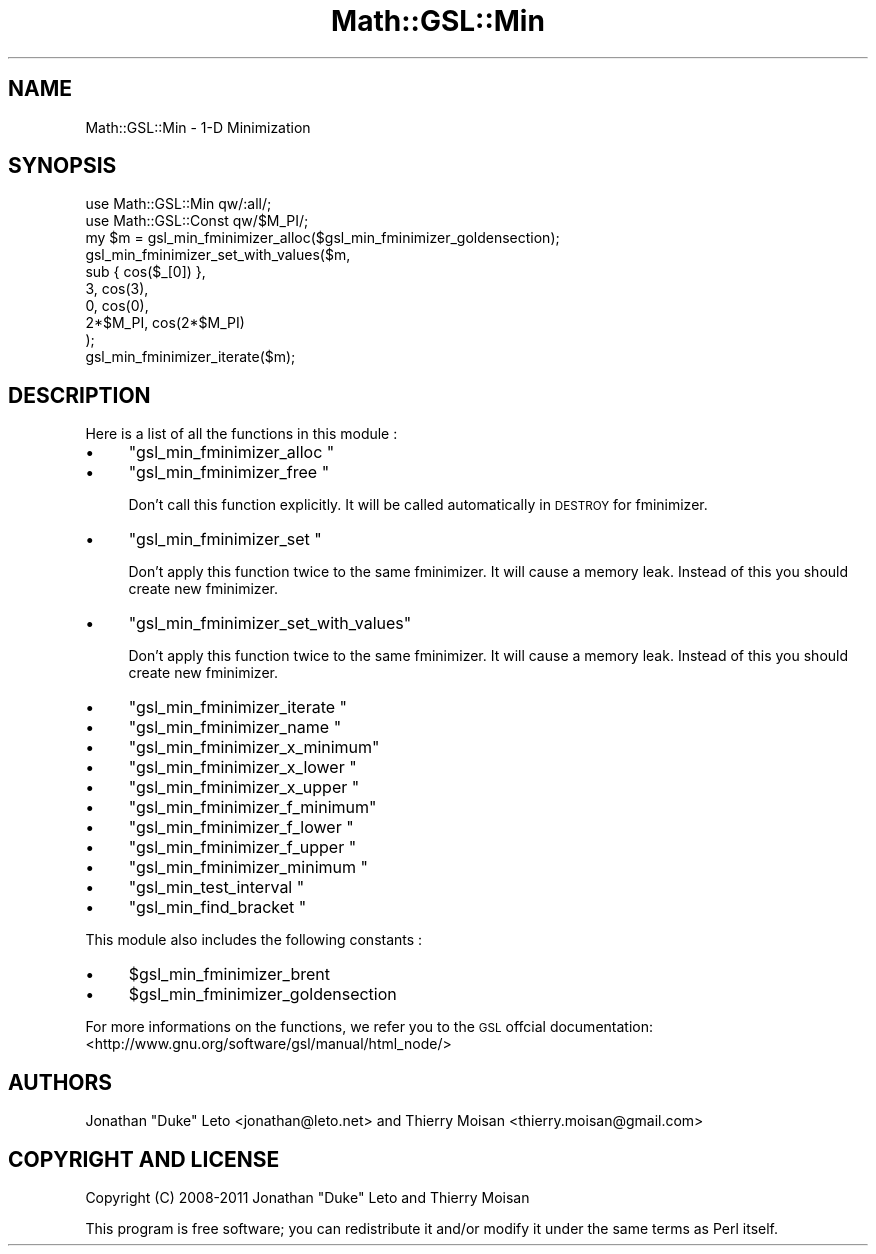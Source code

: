 .\" Automatically generated by Pod::Man 2.25 (Pod::Simple 3.16)
.\"
.\" Standard preamble:
.\" ========================================================================
.de Sp \" Vertical space (when we can't use .PP)
.if t .sp .5v
.if n .sp
..
.de Vb \" Begin verbatim text
.ft CW
.nf
.ne \\$1
..
.de Ve \" End verbatim text
.ft R
.fi
..
.\" Set up some character translations and predefined strings.  \*(-- will
.\" give an unbreakable dash, \*(PI will give pi, \*(L" will give a left
.\" double quote, and \*(R" will give a right double quote.  \*(C+ will
.\" give a nicer C++.  Capital omega is used to do unbreakable dashes and
.\" therefore won't be available.  \*(C` and \*(C' expand to `' in nroff,
.\" nothing in troff, for use with C<>.
.tr \(*W-
.ds C+ C\v'-.1v'\h'-1p'\s-2+\h'-1p'+\s0\v'.1v'\h'-1p'
.ie n \{\
.    ds -- \(*W-
.    ds PI pi
.    if (\n(.H=4u)&(1m=24u) .ds -- \(*W\h'-12u'\(*W\h'-12u'-\" diablo 10 pitch
.    if (\n(.H=4u)&(1m=20u) .ds -- \(*W\h'-12u'\(*W\h'-8u'-\"  diablo 12 pitch
.    ds L" ""
.    ds R" ""
.    ds C` ""
.    ds C' ""
'br\}
.el\{\
.    ds -- \|\(em\|
.    ds PI \(*p
.    ds L" ``
.    ds R" ''
'br\}
.\"
.\" Escape single quotes in literal strings from groff's Unicode transform.
.ie \n(.g .ds Aq \(aq
.el       .ds Aq '
.\"
.\" If the F register is turned on, we'll generate index entries on stderr for
.\" titles (.TH), headers (.SH), subsections (.SS), items (.Ip), and index
.\" entries marked with X<> in POD.  Of course, you'll have to process the
.\" output yourself in some meaningful fashion.
.ie \nF \{\
.    de IX
.    tm Index:\\$1\t\\n%\t"\\$2"
..
.    nr % 0
.    rr F
.\}
.el \{\
.    de IX
..
.\}
.\"
.\" Accent mark definitions (@(#)ms.acc 1.5 88/02/08 SMI; from UCB 4.2).
.\" Fear.  Run.  Save yourself.  No user-serviceable parts.
.    \" fudge factors for nroff and troff
.if n \{\
.    ds #H 0
.    ds #V .8m
.    ds #F .3m
.    ds #[ \f1
.    ds #] \fP
.\}
.if t \{\
.    ds #H ((1u-(\\\\n(.fu%2u))*.13m)
.    ds #V .6m
.    ds #F 0
.    ds #[ \&
.    ds #] \&
.\}
.    \" simple accents for nroff and troff
.if n \{\
.    ds ' \&
.    ds ` \&
.    ds ^ \&
.    ds , \&
.    ds ~ ~
.    ds /
.\}
.if t \{\
.    ds ' \\k:\h'-(\\n(.wu*8/10-\*(#H)'\'\h"|\\n:u"
.    ds ` \\k:\h'-(\\n(.wu*8/10-\*(#H)'\`\h'|\\n:u'
.    ds ^ \\k:\h'-(\\n(.wu*10/11-\*(#H)'^\h'|\\n:u'
.    ds , \\k:\h'-(\\n(.wu*8/10)',\h'|\\n:u'
.    ds ~ \\k:\h'-(\\n(.wu-\*(#H-.1m)'~\h'|\\n:u'
.    ds / \\k:\h'-(\\n(.wu*8/10-\*(#H)'\z\(sl\h'|\\n:u'
.\}
.    \" troff and (daisy-wheel) nroff accents
.ds : \\k:\h'-(\\n(.wu*8/10-\*(#H+.1m+\*(#F)'\v'-\*(#V'\z.\h'.2m+\*(#F'.\h'|\\n:u'\v'\*(#V'
.ds 8 \h'\*(#H'\(*b\h'-\*(#H'
.ds o \\k:\h'-(\\n(.wu+\w'\(de'u-\*(#H)/2u'\v'-.3n'\*(#[\z\(de\v'.3n'\h'|\\n:u'\*(#]
.ds d- \h'\*(#H'\(pd\h'-\w'~'u'\v'-.25m'\f2\(hy\fP\v'.25m'\h'-\*(#H'
.ds D- D\\k:\h'-\w'D'u'\v'-.11m'\z\(hy\v'.11m'\h'|\\n:u'
.ds th \*(#[\v'.3m'\s+1I\s-1\v'-.3m'\h'-(\w'I'u*2/3)'\s-1o\s+1\*(#]
.ds Th \*(#[\s+2I\s-2\h'-\w'I'u*3/5'\v'-.3m'o\v'.3m'\*(#]
.ds ae a\h'-(\w'a'u*4/10)'e
.ds Ae A\h'-(\w'A'u*4/10)'E
.    \" corrections for vroff
.if v .ds ~ \\k:\h'-(\\n(.wu*9/10-\*(#H)'\s-2\u~\d\s+2\h'|\\n:u'
.if v .ds ^ \\k:\h'-(\\n(.wu*10/11-\*(#H)'\v'-.4m'^\v'.4m'\h'|\\n:u'
.    \" for low resolution devices (crt and lpr)
.if \n(.H>23 .if \n(.V>19 \
\{\
.    ds : e
.    ds 8 ss
.    ds o a
.    ds d- d\h'-1'\(ga
.    ds D- D\h'-1'\(hy
.    ds th \o'bp'
.    ds Th \o'LP'
.    ds ae ae
.    ds Ae AE
.\}
.rm #[ #] #H #V #F C
.\" ========================================================================
.\"
.IX Title "Math::GSL::Min 3pm"
.TH Math::GSL::Min 3pm "2012-08-21" "perl v5.14.2" "User Contributed Perl Documentation"
.\" For nroff, turn off justification.  Always turn off hyphenation; it makes
.\" way too many mistakes in technical documents.
.if n .ad l
.nh
.SH "NAME"
Math::GSL::Min \- 1\-D Minimization
.SH "SYNOPSIS"
.IX Header "SYNOPSIS"
.Vb 2
\&    use Math::GSL::Min qw/:all/;
\&    use Math::GSL::Const qw/$M_PI/;
\&
\&    my $m = gsl_min_fminimizer_alloc($gsl_min_fminimizer_goldensection);
\&
\&    gsl_min_fminimizer_set_with_values($m,
\&        sub { cos($_[0]) },
\&        3, cos(3),
\&        0, cos(0),
\&        2*$M_PI, cos(2*$M_PI)
\&    );
\&    gsl_min_fminimizer_iterate($m);
.Ve
.SH "DESCRIPTION"
.IX Header "DESCRIPTION"
Here is a list of all the functions in this module :
.IP "\(bu" 4
\&\f(CW\*(C`gsl_min_fminimizer_alloc \*(C'\fR
.IP "\(bu" 4
\&\f(CW\*(C`gsl_min_fminimizer_free \*(C'\fR
.Sp
Don't call this function explicitly. It will be called automatically in \s-1DESTROY\s0 for fminimizer.
.IP "\(bu" 4
\&\f(CW\*(C`gsl_min_fminimizer_set \*(C'\fR
.Sp
Don't apply this function twice to the same fminimizer. It will cause a memory leak. Instead of this you should create new fminimizer.
.IP "\(bu" 4
\&\f(CW\*(C`gsl_min_fminimizer_set_with_values\*(C'\fR
.Sp
Don't apply this function twice to the same fminimizer. It will cause a memory leak. Instead of this you should create new fminimizer.
.IP "\(bu" 4
\&\f(CW\*(C`gsl_min_fminimizer_iterate \*(C'\fR
.IP "\(bu" 4
\&\f(CW\*(C`gsl_min_fminimizer_name \*(C'\fR
.IP "\(bu" 4
\&\f(CW\*(C`gsl_min_fminimizer_x_minimum\*(C'\fR
.IP "\(bu" 4
\&\f(CW\*(C`gsl_min_fminimizer_x_lower \*(C'\fR
.IP "\(bu" 4
\&\f(CW\*(C`gsl_min_fminimizer_x_upper \*(C'\fR
.IP "\(bu" 4
\&\f(CW\*(C`gsl_min_fminimizer_f_minimum\*(C'\fR
.IP "\(bu" 4
\&\f(CW\*(C`gsl_min_fminimizer_f_lower \*(C'\fR
.IP "\(bu" 4
\&\f(CW\*(C`gsl_min_fminimizer_f_upper \*(C'\fR
.IP "\(bu" 4
\&\f(CW\*(C`gsl_min_fminimizer_minimum \*(C'\fR
.IP "\(bu" 4
\&\f(CW\*(C`gsl_min_test_interval \*(C'\fR
.IP "\(bu" 4
\&\f(CW\*(C`gsl_min_find_bracket \*(C'\fR
.PP
This module also includes the following constants :
.IP "\(bu" 4
\&\f(CW$gsl_min_fminimizer_brent\fR
.IP "\(bu" 4
\&\f(CW$gsl_min_fminimizer_goldensection\fR
.PP
For more informations on the functions, we refer you to the \s-1GSL\s0 offcial
documentation: <http://www.gnu.org/software/gsl/manual/html_node/>
.SH "AUTHORS"
.IX Header "AUTHORS"
Jonathan \*(L"Duke\*(R" Leto <jonathan@leto.net> and Thierry Moisan <thierry.moisan@gmail.com>
.SH "COPYRIGHT AND LICENSE"
.IX Header "COPYRIGHT AND LICENSE"
Copyright (C) 2008\-2011 Jonathan \*(L"Duke\*(R" Leto and Thierry Moisan
.PP
This program is free software; you can redistribute it and/or modify it
under the same terms as Perl itself.
